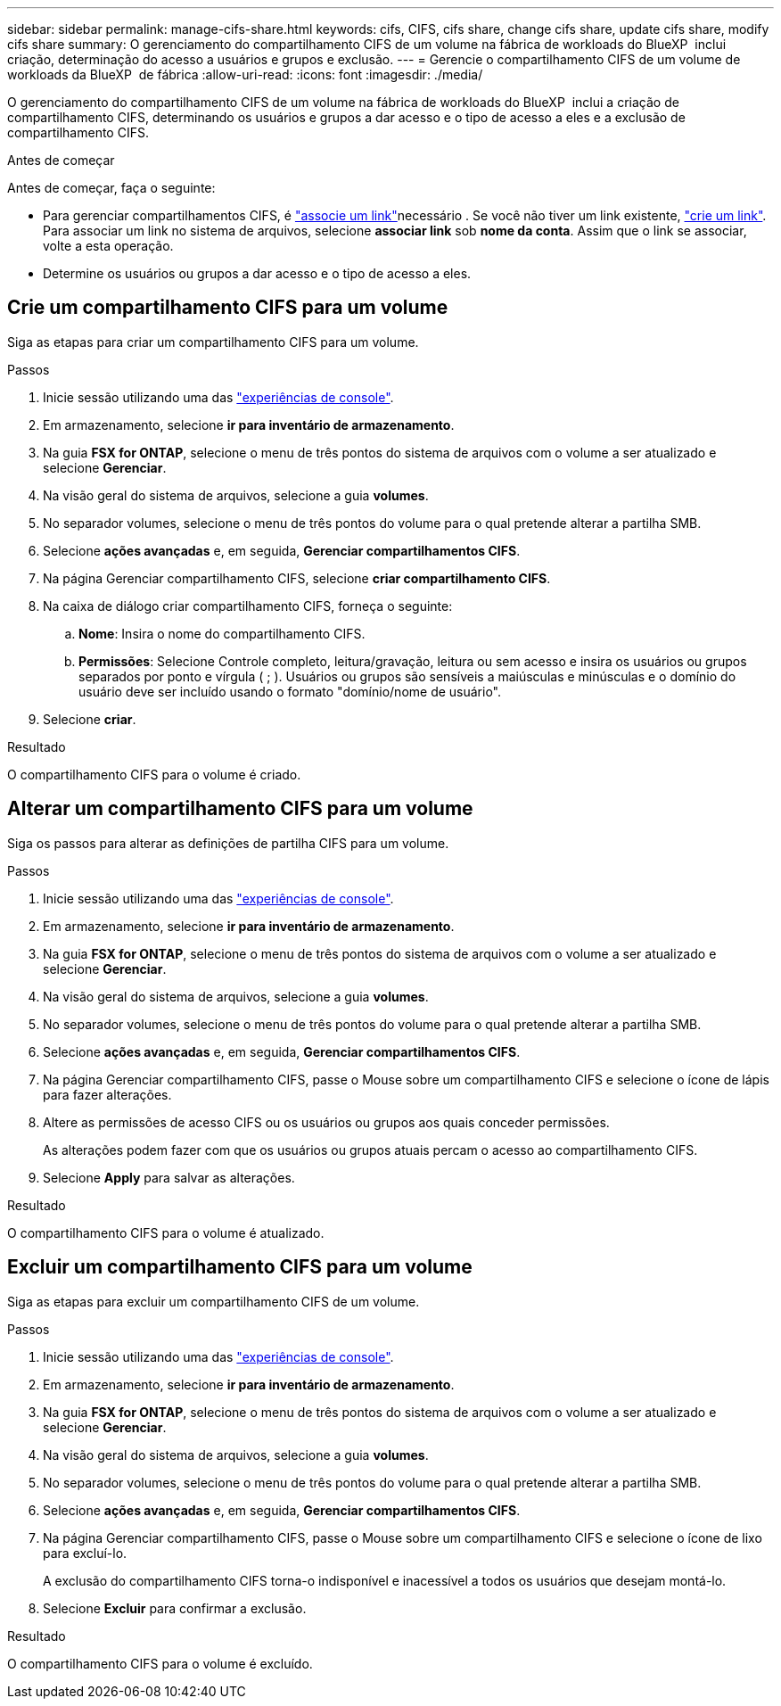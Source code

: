 ---
sidebar: sidebar 
permalink: manage-cifs-share.html 
keywords: cifs, CIFS, cifs share, change cifs share, update cifs share, modify cifs share 
summary: O gerenciamento do compartilhamento CIFS de um volume na fábrica de workloads do BlueXP  inclui criação, determinação do acesso a usuários e grupos e exclusão. 
---
= Gerencie o compartilhamento CIFS de um volume de workloads da BlueXP  de fábrica
:allow-uri-read: 
:icons: font
:imagesdir: ./media/


[role="lead"]
O gerenciamento do compartilhamento CIFS de um volume na fábrica de workloads do BlueXP  inclui a criação de compartilhamento CIFS, determinando os usuários e grupos a dar acesso e o tipo de acesso a eles e a exclusão de compartilhamento CIFS.

.Antes de começar
Antes de começar, faça o seguinte:

* Para gerenciar compartilhamentos CIFS, é link:manage-links.html["associe um link"]necessário . Se você não tiver um link existente, link:create-link.html["crie um link"]. Para associar um link no sistema de arquivos, selecione *associar link* sob *nome da conta*. Assim que o link se associar, volte a esta operação.
* Determine os usuários ou grupos a dar acesso e o tipo de acesso a eles.




== Crie um compartilhamento CIFS para um volume

Siga as etapas para criar um compartilhamento CIFS para um volume.

.Passos
. Inicie sessão utilizando uma das link:https://docs.netapp.com/us-en/workload-setup-admin/console-experiences.html["experiências de console"^].
. Em armazenamento, selecione *ir para inventário de armazenamento*.
. Na guia *FSX for ONTAP*, selecione o menu de três pontos do sistema de arquivos com o volume a ser atualizado e selecione *Gerenciar*.
. Na visão geral do sistema de arquivos, selecione a guia *volumes*.
. No separador volumes, selecione o menu de três pontos do volume para o qual pretende alterar a partilha SMB.
. Selecione *ações avançadas* e, em seguida, *Gerenciar compartilhamentos CIFS*.
. Na página Gerenciar compartilhamento CIFS, selecione *criar compartilhamento CIFS*.
. Na caixa de diálogo criar compartilhamento CIFS, forneça o seguinte:
+
.. *Nome*: Insira o nome do compartilhamento CIFS.
.. *Permissões*: Selecione Controle completo, leitura/gravação, leitura ou sem acesso e insira os usuários ou grupos separados por ponto e vírgula ( ; ). Usuários ou grupos são sensíveis a maiúsculas e minúsculas e o domínio do usuário deve ser incluído usando o formato "domínio/nome de usuário".


. Selecione *criar*.


.Resultado
O compartilhamento CIFS para o volume é criado.



== Alterar um compartilhamento CIFS para um volume

Siga os passos para alterar as definições de partilha CIFS para um volume.

.Passos
. Inicie sessão utilizando uma das link:https://docs.netapp.com/us-en/workload-setup-admin/console-experiences.html["experiências de console"^].
. Em armazenamento, selecione *ir para inventário de armazenamento*.
. Na guia *FSX for ONTAP*, selecione o menu de três pontos do sistema de arquivos com o volume a ser atualizado e selecione *Gerenciar*.
. Na visão geral do sistema de arquivos, selecione a guia *volumes*.
. No separador volumes, selecione o menu de três pontos do volume para o qual pretende alterar a partilha SMB.
. Selecione *ações avançadas* e, em seguida, *Gerenciar compartilhamentos CIFS*.
. Na página Gerenciar compartilhamento CIFS, passe o Mouse sobre um compartilhamento CIFS e selecione o ícone de lápis para fazer alterações.
. Altere as permissões de acesso CIFS ou os usuários ou grupos aos quais conceder permissões.
+
As alterações podem fazer com que os usuários ou grupos atuais percam o acesso ao compartilhamento CIFS.

. Selecione *Apply* para salvar as alterações.


.Resultado
O compartilhamento CIFS para o volume é atualizado.



== Excluir um compartilhamento CIFS para um volume

Siga as etapas para excluir um compartilhamento CIFS de um volume.

.Passos
. Inicie sessão utilizando uma das link:https://docs.netapp.com/us-en/workload-setup-admin/console-experiences.html["experiências de console"^].
. Em armazenamento, selecione *ir para inventário de armazenamento*.
. Na guia *FSX for ONTAP*, selecione o menu de três pontos do sistema de arquivos com o volume a ser atualizado e selecione *Gerenciar*.
. Na visão geral do sistema de arquivos, selecione a guia *volumes*.
. No separador volumes, selecione o menu de três pontos do volume para o qual pretende alterar a partilha SMB.
. Selecione *ações avançadas* e, em seguida, *Gerenciar compartilhamentos CIFS*.
. Na página Gerenciar compartilhamento CIFS, passe o Mouse sobre um compartilhamento CIFS e selecione o ícone de lixo para excluí-lo.
+
A exclusão do compartilhamento CIFS torna-o indisponível e inacessível a todos os usuários que desejam montá-lo.

. Selecione *Excluir* para confirmar a exclusão.


.Resultado
O compartilhamento CIFS para o volume é excluído.
